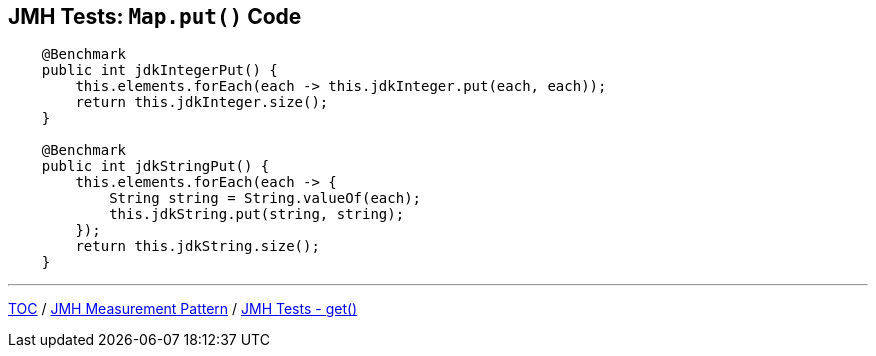 == JMH Tests: `Map.put()` Code

--
[source,java,highlight=2..3]
----
    @Benchmark
    public int jdkIntegerPut() {
        this.elements.forEach(each -> this.jdkInteger.put(each, each));
        return this.jdkInteger.size();
    }

    @Benchmark
    public int jdkStringPut() {
        this.elements.forEach(each -> {
            String string = String.valueOf(each);
            this.jdkString.put(string, string);
        });
        return this.jdkString.size();
    }
----

---
link:./00_toc.adoc[TOC] /
link:./03_jmh_tests_measurement_pattern.adoc[JMH Measurement Pattern] /
link:./05_jmh_tests_code_get.adoc[JMH Tests - get()]

